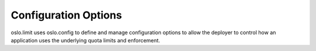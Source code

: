 =====================
Configuration Options
=====================

oslo.limit uses oslo.config to define and manage configuration
options to allow the deployer to control how an application uses the
underlying quota limits and enforcement.

.. show-options:: oslo.limit
